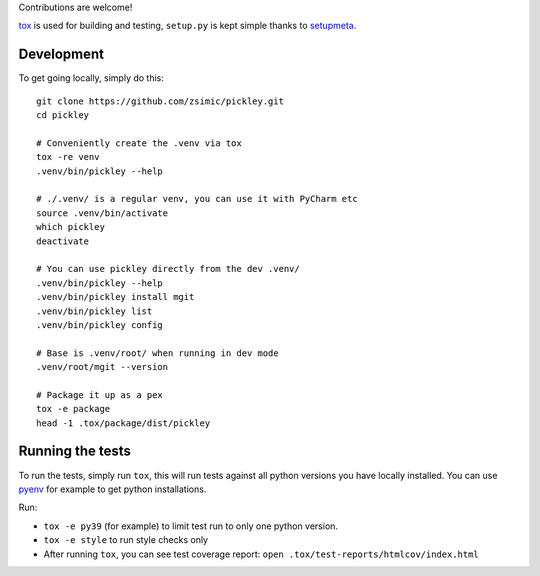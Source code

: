 Contributions are welcome!

tox_ is used for building and testing, ``setup.py`` is kept simple thanks to setupmeta_.

Development
===========

To get going locally, simply do this::

    git clone https://github.com/zsimic/pickley.git
    cd pickley

    # Conveniently create the .venv via tox
    tox -re venv
    .venv/bin/pickley --help

    # ./.venv/ is a regular venv, you can use it with PyCharm etc
    source .venv/bin/activate
    which pickley
    deactivate

    # You can use pickley directly from the dev .venv/
    .venv/bin/pickley --help
    .venv/bin/pickley install mgit
    .venv/bin/pickley list
    .venv/bin/pickley config

    # Base is .venv/root/ when running in dev mode
    .venv/root/mgit --version

    # Package it up as a pex
    tox -e package
    head -1 .tox/package/dist/pickley


Running the tests
=================

To run the tests, simply run ``tox``, this will run tests against all python versions you have locally installed.
You can use pyenv_ for example to get python installations.

Run:

* ``tox -e py39`` (for example) to limit test run to only one python version.

* ``tox -e style`` to run style checks only

* After running ``tox``,
  you can see test coverage report: ``open .tox/test-reports/htmlcov/index.html``


.. _pyenv: https://github.com/pyenv/pyenv

.. _tox: https://github.com/tox-dev/tox

.. _setupmeta: https://pypi.org/project/setupmeta/

